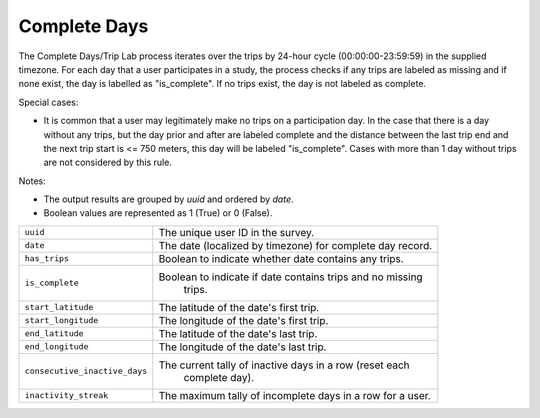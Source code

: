 .. _OutputCompleteDaysPage:


Complete Days
=============

The Complete Days/Trip Lab process iterates over the trips by 24-hour cycle (00:00:00-23:59:59) in the supplied timezone. For each day that a user participates in a study, the process checks if any trips are labeled as missing and if none exist, the day is labelled as "is_complete". If no trips exist, the day is not labeled as complete.

Special cases:

* It is common that a user may legitimately make no trips on a participation day. In the case that there is a day without any trips, but the day prior and after are labeled complete and the distance between the last trip end and the next trip start is <= 750 meters, this day will be labeled "is_complete". Cases with more than 1 day without trips are not considered by this rule.

Notes:

* The output results are grouped by `uuid` and ordered by `date`.
* Boolean values are represented as 1 (True) or 0 (False).


.. tabularcolumns:: |p{6.5cm}|p{8.5cm}|

=============================== =========================================================
``uuid``                        The unique user ID in the survey.
``date``                        The date (localized by timezone) for complete day record.
``has_trips``                   Boolean to indicate whether date contains any trips.
``is_complete``					Boolean to indicate if date contains trips and no missing
								trips.
``start_latitude``				The latitude of the date's first trip.
``start_longitude``				The longitude of the date's first trip.
``end_latitude``				The latitude of the date's last trip.
``end_longitude``				The longitude of the date's last trip.
``consecutive_inactive_days``	The current tally of inactive days in a row (reset each
								complete day).
``inactivity_streak``			The maximum tally of incomplete days in a row for a user.
=============================== =========================================================
